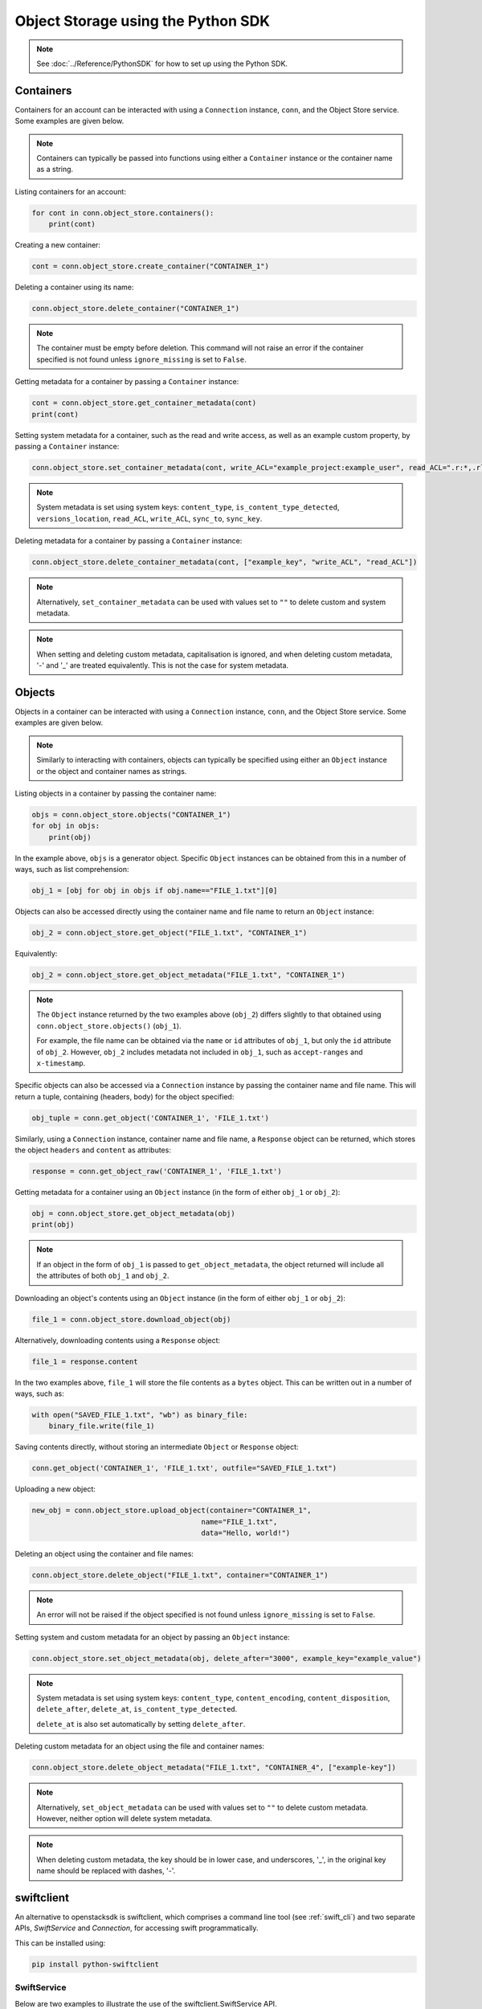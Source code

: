.. _swift_python_sdk:

===================================
Object Storage using the Python SDK
===================================

.. note::

    See :doc:`../Reference/PythonSDK` for how to set up using the Python SDK.


.. _swift_sdk_containers:

----------
Containers
----------

Containers for an account can be interacted with using a ``Connection`` instance, ``conn``, and the Object Store service.
Some examples are given below.

.. note::

    Containers can typically be passed into functions using either a ``Container`` instance or the container name as a string.


Listing containers for an account:

.. code-block:: python

    for cont in conn.object_store.containers():
        print(cont)


Creating a new container:

.. code-block:: python

    cont = conn.object_store.create_container("CONTAINER_1")


Deleting a container using its name:

.. code-block:: python

    conn.object_store.delete_container("CONTAINER_1")


.. note::

    The container must be empty before deletion.
    This command will not raise an error if the container specified is not found unless ``ignore_missing`` is set to ``False``.


Getting metadata for a container by passing a ``Container`` instance:

.. code-block:: python

    cont = conn.object_store.get_container_metadata(cont)
    print(cont)


Setting system metadata for a container, such as the read and write access, as well as an example custom property, by passing a ``Container`` instance:

.. code-block:: python

    conn.object_store.set_container_metadata(cont, write_ACL="example_project:example_user", read_ACL=".r:*,.rlistings", example_key="example_value")


.. note::

    System metadata is set using system keys: ``content_type``, ``is_content_type_detected``, ``versions_location``, ``read_ACL``, ``write_ACL``, ``sync_to``, ``sync_key``.


Deleting metadata for a container by passing a ``Container`` instance:

.. code-block:: python

    conn.object_store.delete_container_metadata(cont, ["example_key", "write_ACL", "read_ACL"])


.. note::

    Alternatively, ``set_container_metadata`` can be used with values set to ``""`` to delete custom and system metadata.


.. note::

    When setting and deleting custom metadata, capitalisation is ignored, and when deleting custom metadata, '-' and '_' are treated equivalently.
    This is not the case for system metadata.


.. _swift_sdk_objects:

-------
Objects
-------

Objects in a container can be interacted with using a ``Connection`` instance, ``conn``, and the Object Store service.
Some examples are given below.

.. note::

    Similarly to interacting with containers, objects can typically be specified using either an ``Object`` instance or the object and container names as strings.


Listing objects in a container by passing the container name:

.. code-block:: python

    objs = conn.object_store.objects("CONTAINER_1")
    for obj in objs:
        print(obj)


In the example above, ``objs`` is a generator object. Specific ``Object`` instances can be obtained from this in a number of ways, such as list comprehension:

.. code-block:: python

    obj_1 = [obj for obj in objs if obj.name=="FILE_1.txt"][0]


Objects can also be accessed directly using the container name and file name to return an ``Object`` instance:

.. code-block:: python

    obj_2 = conn.object_store.get_object("FILE_1.txt", "CONTAINER_1")


Equivalently:

.. code-block:: python

    obj_2 = conn.object_store.get_object_metadata("FILE_1.txt", "CONTAINER_1")


.. note::

    The ``Object`` instance returned by the two examples above (``obj_2``) differs slightly to that obtained using ``conn.object_store.objects()`` (``obj_1``).

    For example, the file name can be obtained via the ``name`` or ``id`` attributes of ``obj_1``, but only the ``id`` attribute of ``obj_2``.
    However, ``obj_2`` includes metadata not included in ``obj_1``, such as ``accept-ranges`` and ``x-timestamp``.


Specific objects can also be accessed via a ``Connection`` instance by passing the container name and file name. This will return a tuple, containing (headers, body) for the object specified:

.. code-block:: python

    obj_tuple = conn.get_object('CONTAINER_1', 'FILE_1.txt')


Similarly, using a ``Connection`` instance, container name and file name, a ``Response`` object can be returned, which stores the object ``headers`` and ``content`` as attributes:

.. code-block:: python

    response = conn.get_object_raw('CONTAINER_1', 'FILE_1.txt')


Getting metadata for a container using an ``Object`` instance (in the form of either ``obj_1`` or ``obj_2``):

.. code-block:: python

    obj = conn.object_store.get_object_metadata(obj)
    print(obj)


.. note::

    If an object in the form of ``obj_1`` is passed to ``get_object_metadata``, the object returned will include all the attributes of both ``obj_1`` and ``obj_2``.


Downloading an object's contents using an ``Object`` instance (in the form of either ``obj_1`` or ``obj_2``):

.. code-block:: python

    file_1 = conn.object_store.download_object(obj)


Alternatively, downloading contents using a ``Response`` object:

.. code-block:: python

    file_1 = response.content


In the two examples above, ``file_1`` will store the file contents as a ``bytes`` object. This can be written out in a number of ways, such as:

.. code-block:: python

    with open("SAVED_FILE_1.txt", "wb") as binary_file:
        binary_file.write(file_1)


Saving contents directly, without storing an intermediate ``Object`` or ``Response`` object:

.. code-block:: python

    conn.get_object('CONTAINER_1', 'FILE_1.txt', outfile="SAVED_FILE_1.txt")


Uploading a new object:

.. code-block:: python

    new_obj = conn.object_store.upload_object(container="CONTAINER_1",
                                            name="FILE_1.txt",
                                            data="Hello, world!")


Deleting an object using the container and file names:

.. code-block:: python

    conn.object_store.delete_object("FILE_1.txt", container="CONTAINER_1")


.. note::

    An error will not be raised if the object specified is not found unless ``ignore_missing`` is set to ``False``.


Setting system and custom metadata for an object by passing an ``Object`` instance:

.. code-block:: python

    conn.object_store.set_object_metadata(obj, delete_after="3000", example_key="example_value")


.. note::

    System metadata is set using system keys: ``content_type``, ``content_encoding``, ``content_disposition``, ``delete_after``, ``delete_at``, ``is_content_type_detected``.

    ``delete_at`` is also set automatically by setting ``delete_after``.


Deleting custom metadata for an object using the file and container names:

.. code-block:: python

    conn.object_store.delete_object_metadata("FILE_1.txt", "CONTAINER_4", ["example-key"])


.. note::

    Alternatively, ``set_object_metadata`` can be used with values set to ``""`` to delete custom metadata.
    However, neither option will delete system metadata.


.. note::

    When deleting custom metadata, the key should be in lower case, and underscores, '_', in the original key name should be replaced with dashes, '-'.



.. _swift_sdk_alternative:

-----------
swiftclient
-----------

An alternative to openstacksdk is swiftclient, which comprises a command line tool (see :ref:`swift_cli`) and two separate APIs, `SwiftService` and `Connection`, for accessing swift programmatically.

This can be installed using:

.. code-block:: bash

    pip install python-swiftclient


.. _swift_sdk_swiftservice:

SwiftService
------------

Below are two examples to illustrate the use of the swiftclient.SwiftService API.

.. note::

    There are several authentication mechanisms available, including setting environment variables that are automatically passed to your `SwiftService` instance. See :ref:`Use-OpenStack-CLI` for how to set these up.


Listing containers for your account:

.. code-block:: python

    import logging
    from swiftclient.service import SwiftService, SwiftError

    logging.basicConfig(level=logging.ERROR)
    logging.getLogger("requests").setLevel(logging.CRITICAL)
    logging.getLogger("swiftclient").setLevel(logging.CRITICAL)
    logger = logging.getLogger(__name__)

    with SwiftService() as swift:
        try:
            list_parts_gen = swift.list()
            for page in list_parts_gen:
                if page["success"]:
                    for item in page["listing"]:
                        i_name = item["name"]
                        i_size = int(item["bytes"])
                        i_count = int(item["count"])
                        print(f"{i_name} [size: {i_size}] [count: {i_count}]")
        except SwiftError as e:
            logger.error(e.value)


Listing and downloading all text files in a container:

.. code-block:: python

    import logging
    from swiftclient.service import SwiftService, SwiftError

    logging.basicConfig(level=logging.ERROR)
    logging.getLogger("requests").setLevel(logging.CRITICAL)
    logging.getLogger("swiftclient").setLevel(logging.CRITICAL)
    logger = logging.getLogger(__name__)

    def is_txt(obj):
        return (
            obj["name"].lower().endswith('.txt') or
            obj["content_type"] == 'text/plain'
        )

    container = "CONTAINER_1"

    with SwiftService() as swift:
        try:
            list_options = {"prefix": "archive_2016-01-01/"}
            list_parts_gen = swift.list(container=container)
            for page in list_parts_gen:
                if page["success"]:
                    objects = [
                        obj["name"] for obj in page["listing"] if is_txt(obj)
                    ]
                    for down_res in swift.download(
                            container=container,
                            objects=objects):
                        if down_res['success']:
                            print(f"'{down_res['object']}' downloaded")
                        else:
                            print(f"'{down_res['object']}' download failed")
                else:
                    raise page["error"]
        except SwiftError as e:
            logger.error(e.value)


.. warning::

    The ``content_type`` object key may not exist for objects, such as placeholders, which can lead to errors if the above code is run.


.. _swift_sdk_connection:

Connection
------------

Below are two examples to illustrate the use of the swiftclient.Connection API.

.. note::

    There are a number of kwarg combinations that can be used when creating a `Connection` instance for authentication.


Listing the response headers and containers for your account:

.. code-block:: python

    from swiftclient.client import Connection
    from keystoneauth1 import session
    from keystoneauth1.identity import v3

    # Create a password auth plugin
    auth = v3.Password(auth_url='https://openstack.stfc.ac.uk:5000/v3',
                        username='example_user',
                        password='example_passwprd',
                        project_id='example_id',
                        user_domain_name="example_domain_name")

    # Create session
    keystone_session = session.Session(auth=auth)

    # Create swiftclient Connection
    conn = Connection(session=keystone_session)

    resp_headers, containers = conn.get_account()
    print(f"Response headers: {resp_headers}")
    for container in containers:
        c_name = container["name"]
        c_count = int(container["count"])
        c_size = int(container["bytes"])
        print(f"{c_name} [size: {c_size}] [count: {c_count}]")


Deleting an object:

.. code-block:: python

    from swiftclient.client import Connection, ClientException
    from keystoneauth1 import session
    from keystoneauth1.identity import v3

    # Create a password auth plugin
    auth = v3.Password(auth_url='https://openstack.stfc.ac.uk:5000/v3',
                        username='example_user',
                        password='example_passwprd',
                        project_id='example_id',
                        user_domain_name="example_domain_name")

    # Create session
    keystone_session = session.Session(auth=auth)

    # Create swiftclient Connection
    conn = Connection(session=keystone_session)

    obj = 'FILE_1.txt'
    container = 'CONTAINER_1'
    try:
        conn.delete_object(container, obj)
        print("Successfully deleted the object")
    except ClientException as e:
        print(f"Failed to delete the object with error: {e}")


----------
References
----------

https://docs.openstack.org/openstacksdk/train/

https://docs.openstack.org/openstacksdk/train/user/resources/object_store/v1/container.html

https://docs.openstack.org/openstacksdk/train/user/resources/object_store/v1/obj.html

https://docs.openstack.org/openstacksdk/train/user/proxies/object_store.html

https://docs.openstack.org/openstacksdk/train/user/connection.html

https://docs.openstack.org/openstacksdk/train/user/guides/object_store.html

https://docs.openstack.org/python-swiftclient/train/introduction.html
